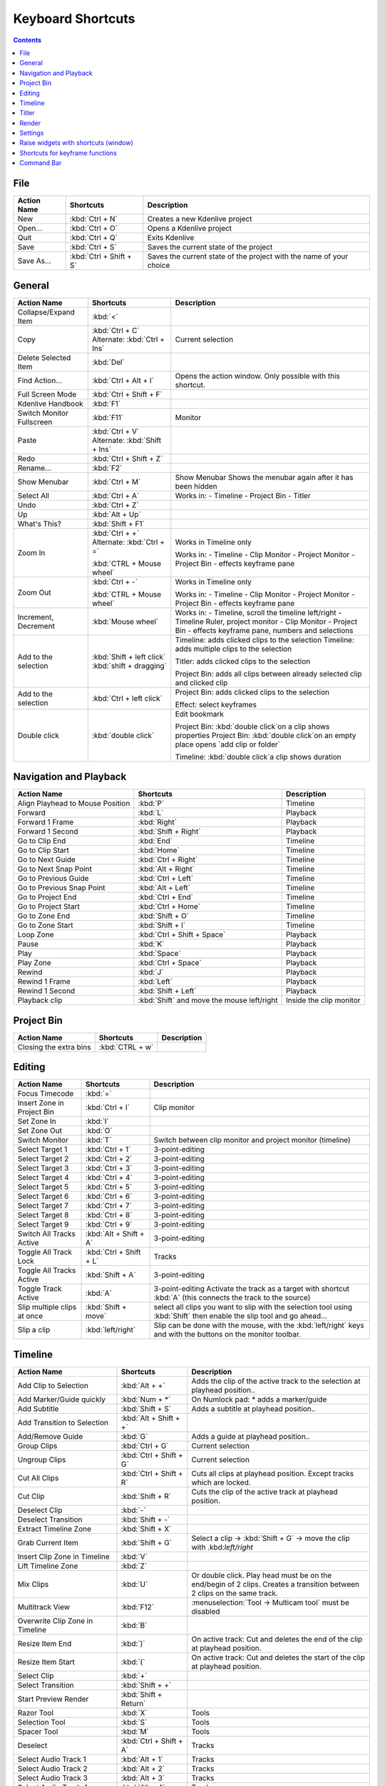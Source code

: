 .. meta::
   :description: Set your own shortcuts in Kdenlive video editor
   :keywords: KDE, Kdenlive, shortcuts, set, documentation, user manual, video editor, open source, free, learn, easy

.. metadata-placeholder

   :authors: - Annew (https://userbase.kde.org/User:Annew)
             - Claus Christensen
             - Yuri Chornoivan
             - Simon Eugster <simon.eu@gmail.com>
             - Ttguy (https://userbase.kde.org/User:Ttguy)
             - Thanks4theFish (https://userbase.kde.org/User:Thanks4theFish)
             - Bushuev (https://userbase.kde.org/User:Bushuev)
             - Eugen Mohr

   :license: Creative Commons License SA 4.0

.. _shortcuts:

Keyboard Shortcuts
==================

.. contents::



..
  Copy/paste from EXCEL sheet direct into the online converter.
  Grid tables online converter: https://www.tablesgenerator.com/text_tables 
  On top of the converter click on tab "text"
  On the bottom set "to reStructuredText syntax". Now the table header line is bold. 
  
  The base EXCEL "Shortcuts_for_Kdenlive.xlsx" is stored in folder "files"    

File 
----

+-------------+-------------------------+---------------------------------------------------------------------+
| Action Name | Shortcuts               | Description                                                         |
+=============+=========================+=====================================================================+
| New         | :kbd:`Ctrl + N`         | Creates a new Kdenlive project                                      |
+-------------+-------------------------+---------------------------------------------------------------------+
| Open...     | :kbd:`Ctrl + O`         | Opens a Kdenlive project                                            |
+-------------+-------------------------+---------------------------------------------------------------------+
| Quit        | :kbd:`Ctrl + Q`         | Exits Kdenlive                                                      |
+-------------+-------------------------+---------------------------------------------------------------------+
| Save        | :kbd:`Ctrl + S`         | Saves the current state of the project                              |
+-------------+-------------------------+---------------------------------------------------------------------+
| Save As...  | :kbd:`Ctrl + Shift + S` | Saves the current state of the project with the name of your choice |
+-------------+-------------------------+---------------------------------------------------------------------+




General
-------

+---------------------------+-------------------------------+------------------------------------------------------------------------------+
| Action Name               | Shortcuts                     | Description                                                                  |
+===========================+===============================+==============================================================================+
| Collapse/Expand Item      | :kbd:`<`                      |                                                                              |
+---------------------------+-------------------------------+------------------------------------------------------------------------------+
| Copy                      | :kbd:`Ctrl + C`               | Current   selection                                                          |
|                           | Alternate:  :kbd:`Ctrl + Ins` |                                                                              |
+---------------------------+-------------------------------+------------------------------------------------------------------------------+
| Delete Selected Item      | :kbd:`Del`                    |                                                                              |
+---------------------------+-------------------------------+------------------------------------------------------------------------------+
| Find Action…              | :kbd:`Ctrl + Alt + I`         | Opens   the action window. Only possible with this shortcut.                 |
+---------------------------+-------------------------------+------------------------------------------------------------------------------+
| Full Screen Mode          | :kbd:`Ctrl + Shift + F`       |                                                                              |
+---------------------------+-------------------------------+------------------------------------------------------------------------------+
| Kdenlive Handbook         | :kbd:`F1`                     |                                                                              |
+---------------------------+-------------------------------+------------------------------------------------------------------------------+
| Switch Monitor Fullscreen | :kbd:`F11`                    | Monitor                                                                      |
+---------------------------+-------------------------------+------------------------------------------------------------------------------+
| Paste                     | :kbd:`Ctrl + V`               |                                                                              |
|                           | Alternate: :kbd:`Shift + Ins` |                                                                              |
+---------------------------+-------------------------------+------------------------------------------------------------------------------+
| Redo                      | :kbd:`Ctrl + Shift + Z`       |                                                                              |
+---------------------------+-------------------------------+------------------------------------------------------------------------------+
| Rename...                 | :kbd:`F2`                     |                                                                              |
+---------------------------+-------------------------------+------------------------------------------------------------------------------+
| Show Menubar              | :kbd:`Ctrl + M`               | Show Menubar                                                                 |
|                           |                               | Shows the menubar again after it has been hidden                             |
+---------------------------+-------------------------------+------------------------------------------------------------------------------+
| Select All                | :kbd:`Ctrl + A`               | Works in:                                                                    |
|                           |                               | - Timeline                                                                   |
|                           |                               | - Project Bin                                                                |
|                           |                               | - Titler                                                                     |
+---------------------------+-------------------------------+------------------------------------------------------------------------------+
| Undo                      | :kbd:`Ctrl + Z`               |                                                                              |
+---------------------------+-------------------------------+------------------------------------------------------------------------------+
| Up                        | :kbd:`Alt + Up`               |                                                                              |
+---------------------------+-------------------------------+------------------------------------------------------------------------------+
| What's This?              | :kbd:`Shift + F1`             |                                                                              |
+---------------------------+-------------------------------+------------------------------------------------------------------------------+
| Zoom In                   | :kbd:`Ctrl +  +`              | Works in Timeline only                                                       |
|                           | Alternate: :kbd:`Ctrl + =`    |                                                                              |
|                           |                               |                                                                              |
|                           | :kbd:`CTRL + Mouse wheel`     | Works in:                                                                    |
|                           |                               | - Timeline                                                                   |
|                           |                               | - Clip Monitor                                                               |
|                           |                               | - Project Monitor                                                            |
|                           |                               | - Project Bin                                                                |
|                           |                               | - effects keyframe pane                                                      |
+---------------------------+-------------------------------+------------------------------------------------------------------------------+
| Zoom Out                  | :kbd:`Ctrl + -`               | Works in Timeline only                                                       |
|                           |                               |                                                                              |
|                           | :kbd:`CTRL + Mouse wheel`     | Works in:                                                                    |
|                           |                               | - Timeline                                                                   |
|                           |                               | - Clip Monitor                                                               |
|                           |                               | - Project Monitor                                                            |
|                           |                               | - Project Bin                                                                |
|                           |                               | - effects keyframe pane                                                      |
+---------------------------+-------------------------------+------------------------------------------------------------------------------+
| Increment, Decrement      | :kbd:`Mouse wheel`            | Works in:                                                                    |
|                           |                               | - Timeline, scroll the timeline left/right                                   |
|                           |                               | - Timeline Ruler,  project   monitor                                         |
|                           |                               | - Clip Monitor                                                               |
|                           |                               | - Project Bin                                                                |
|                           |                               | - effects keyframe pane, numbers and selections                              |
+---------------------------+-------------------------------+------------------------------------------------------------------------------+
| Add to the selection      | :kbd:`Shift + left click`     | Timeline: adds clicked clips to the selection                                |
|                           | :kbd:`shift + dragging`       | Timeline: adds multiple clips to the selection                               |
|                           |                               |                                                                              |
|                           |                               | Titler: adds clicked clips to the selection                                  |
|                           |                               |                                                                              |
|                           |                               | Project Bin: adds all clips between already selected clip and clicked clip   |
+---------------------------+-------------------------------+------------------------------------------------------------------------------+
| Add to the selection      | :kbd:`Ctrl + left click`      | Project Bin: adds clicked clips to the selection                             |
|                           |                               |                                                                              |
|                           |                               | Effect: select keyframes                                                     |
+---------------------------+-------------------------------+------------------------------------------------------------------------------+
| Double click              | :kbd:`double click`           | Edit bookmark                                                                |
|                           |                               |                                                                              |
|                           |                               | Project Bin: :kbd:`double click`on a clip shows properties                   |
|                           |                               | Project Bin: :kbd:`double click`on an empty place opens `add clip or folder` |
|                           |                               |                                                                              |
|                           |                               | Timeline: :kbd:`double click`a clip shows duration                           |
+---------------------------+-------------------------------+------------------------------------------------------------------------------+

   
Navigation and Playback
-----------------------

+----------------------------------+--------------------------------------------+-------------------------+
| Action Name                      | Shortcuts                                  | Description             |
+==================================+============================================+=========================+
| Align Playhead to Mouse Position | :kbd:`P`                                   | Timeline                |
+----------------------------------+--------------------------------------------+-------------------------+
| Forward                          | :kbd:`L`                                   | Playback                |
+----------------------------------+--------------------------------------------+-------------------------+
| Forward 1 Frame                  | :kbd:`Right`                               | Playback                |
+----------------------------------+--------------------------------------------+-------------------------+
| Forward 1 Second                 | :kbd:`Shift + Right`                       | Playback                |
+----------------------------------+--------------------------------------------+-------------------------+
| Go to Clip End                   | :kbd:`End`                                 | Timeline                |
+----------------------------------+--------------------------------------------+-------------------------+
| Go to Clip Start                 | :kbd:`Home`                                | Timeline                |
+----------------------------------+--------------------------------------------+-------------------------+
| Go to Next Guide                 | :kbd:`Ctrl + Right`                        | Timeline                |
+----------------------------------+--------------------------------------------+-------------------------+
| Go to Next Snap Point            | :kbd:`Alt + Right`                         | Timeline                |
+----------------------------------+--------------------------------------------+-------------------------+
| Go to Previous Guide             | :kbd:`Ctrl + Left`                         | Timeline                |
+----------------------------------+--------------------------------------------+-------------------------+
| Go to Previous Snap Point        | :kbd:`Alt + Left`                          | Timeline                |
+----------------------------------+--------------------------------------------+-------------------------+
| Go to Project End                | :kbd:`Ctrl + End`                          | Timeline                |
+----------------------------------+--------------------------------------------+-------------------------+
| Go to Project Start              | :kbd:`Ctrl + Home`                         | Timeline                |
+----------------------------------+--------------------------------------------+-------------------------+
| Go to Zone End                   | :kbd:`Shift + O`                           | Timeline                |
+----------------------------------+--------------------------------------------+-------------------------+
| Go to Zone Start                 | :kbd:`Shift + I`                           | Timeline                |
+----------------------------------+--------------------------------------------+-------------------------+
| Loop Zone                        | :kbd:`Ctrl + Shift + Space`                | Playback                |
+----------------------------------+--------------------------------------------+-------------------------+
| Pause                            | :kbd:`K`                                   | Playback                |
+----------------------------------+--------------------------------------------+-------------------------+
| Play                             | :kbd:`Space`                               | Playback                |
+----------------------------------+--------------------------------------------+-------------------------+
| Play Zone                        | :kbd:`Ctrl + Space`                        | Playback                |
+----------------------------------+--------------------------------------------+-------------------------+
| Rewind                           | :kbd:`J`                                   | Playback                |
+----------------------------------+--------------------------------------------+-------------------------+
| Rewind 1 Frame                   | :kbd:`Left`                                | Playback                |
+----------------------------------+--------------------------------------------+-------------------------+
| Rewind 1 Second                  | :kbd:`Shift + Left`                        | Playback                |
+----------------------------------+--------------------------------------------+-------------------------+
| Playback clip                    | :kbd:`Shift` and move the mouse left/right | Inside the clip monitor |
+----------------------------------+--------------------------------------------+-------------------------+

Project Bin
-----------

+------------------------+-----------------+-------------+
| Action Name            | Shortcuts       | Description |
+========================+=================+=============+
| Closing the extra bins | :kbd:`CTRL + w` |             |
+------------------------+-----------------+-------------+



Editing
-------

+-----------------------------+-------------------------+----------------------------------------------------------------------------------------------------------------------+
| Action Name                 | Shortcuts               | Description                                                                                                          |
+=============================+=========================+======================================================================================================================+
| Focus Timecode              | :kbd:`=`                |                                                                                                                      |
+-----------------------------+-------------------------+----------------------------------------------------------------------------------------------------------------------+
| Insert Zone in Project Bin  | :kbd:`Ctrl + I`         | Clip monitor                                                                                                         |
+-----------------------------+-------------------------+----------------------------------------------------------------------------------------------------------------------+
| Set Zone In                 | :kbd:`I`                |                                                                                                                      |
+-----------------------------+-------------------------+----------------------------------------------------------------------------------------------------------------------+
| Set Zone Out                | :kbd:`O`                |                                                                                                                      |
+-----------------------------+-------------------------+----------------------------------------------------------------------------------------------------------------------+
| Switch Monitor              | :kbd:`T`                | Switch between clip monitor and project monitor (timeline)                                                           |
+-----------------------------+-------------------------+----------------------------------------------------------------------------------------------------------------------+
| Select Target 1             | :kbd:`Ctrl + 1`         | 3-point-editing                                                                                                      |
+-----------------------------+-------------------------+----------------------------------------------------------------------------------------------------------------------+
| Select Target 2             | :kbd:`Ctrl + 2`         | 3-point-editing                                                                                                      |
+-----------------------------+-------------------------+----------------------------------------------------------------------------------------------------------------------+
| Select Target 3             | :kbd:`Ctrl + 3`         | 3-point-editing                                                                                                      |
+-----------------------------+-------------------------+----------------------------------------------------------------------------------------------------------------------+
| Select Target 4             | :kbd:`Ctrl + 4`         | 3-point-editing                                                                                                      |
+-----------------------------+-------------------------+----------------------------------------------------------------------------------------------------------------------+
| Select Target 5             | :kbd:`Ctrl + 5`         | 3-point-editing                                                                                                      |
+-----------------------------+-------------------------+----------------------------------------------------------------------------------------------------------------------+
| Select Target 6             | :kbd:`Ctrl + 6`         | 3-point-editing                                                                                                      |
+-----------------------------+-------------------------+----------------------------------------------------------------------------------------------------------------------+
| Select Target 7             | :kbd:`Ctrl + 7`         | 3-point-editing                                                                                                      |
+-----------------------------+-------------------------+----------------------------------------------------------------------------------------------------------------------+
| Select Target 8             | :kbd:`Ctrl + 8`         | 3-point-editing                                                                                                      |
+-----------------------------+-------------------------+----------------------------------------------------------------------------------------------------------------------+
| Select Target 9             | :kbd:`Ctrl + 9`         | 3-point-editing                                                                                                      |
+-----------------------------+-------------------------+----------------------------------------------------------------------------------------------------------------------+
| Switch All Tracks Active    | :kbd:`Alt + Shift + A`  | 3-point-editing                                                                                                      |
+-----------------------------+-------------------------+----------------------------------------------------------------------------------------------------------------------+
| Toggle All Track Lock       | :kbd:`Ctrl + Shift + L` | Tracks                                                                                                               |
+-----------------------------+-------------------------+----------------------------------------------------------------------------------------------------------------------+
| Toggle All Tracks Active    | :kbd:`Shift + A`        | 3-point-editing                                                                                                      |
+-----------------------------+-------------------------+----------------------------------------------------------------------------------------------------------------------+
| Toggle Track Active         | :kbd:`A`                | 3-point-editing                                                                                                      |
|                             |                         | Activate the track as a target with shortcut :kbd:`A` (this connects the track to the source)                        |
+-----------------------------+-------------------------+----------------------------------------------------------------------------------------------------------------------+
| Slip multiple clips at once | :kbd:`Shift + move`     | select all clips you want to slip with the selection tool using :kbd:`Shift` then enable the slip tool and go ahead… |
+-----------------------------+-------------------------+----------------------------------------------------------------------------------------------------------------------+
| Slip a clip                 | :kbd:`left/right`       | Slip can be done with the mouse, with the :kbd:`left/right` keys and with the buttons on the monitor toolbar.        |
+-----------------------------+-------------------------+----------------------------------------------------------------------------------------------------------------------+

Timeline
--------

+------------------------------------------------+-----------------------------+------------------------------------------------------------------------------+
| Action Name                                    | Shortcuts                   | Description                                                                  |
+================================================+=============================+==============================================================================+
| Add Clip to Selection                          | :kbd:`Alt + +`              | Adds the clip of the active track to the selection at playhead position..    |
+------------------------------------------------+-----------------------------+------------------------------------------------------------------------------+
| Add Marker/Guide quickly                       | :kbd:`Num + *`              | On Numlock pad: * adds a marker/guide                                        |
+------------------------------------------------+-----------------------------+------------------------------------------------------------------------------+
| Add Subtitle                                   | :kbd:`Shift + S`            | Adds a subtitle at playhead position..                                       |
+------------------------------------------------+-----------------------------+------------------------------------------------------------------------------+
| Add Transition to Selection                    | :kbd:`Alt + Shift +  +`     |                                                                              |
+------------------------------------------------+-----------------------------+------------------------------------------------------------------------------+
| Add/Remove Guide                               | :kbd:`G`                    | Adds a guide at playhead position..                                          |
+------------------------------------------------+-----------------------------+------------------------------------------------------------------------------+
| Group Clips                                    | :kbd:`Ctrl + G`             | Current selection                                                            |
+------------------------------------------------+-----------------------------+------------------------------------------------------------------------------+
| Ungroup Clips                                  | :kbd:`Ctrl + Shift + G`     | Current selection                                                            |
+------------------------------------------------+-----------------------------+------------------------------------------------------------------------------+
| Cut All Clips                                  | :kbd:`Ctrl + Shift + R`     | Cuts all clips at playhead position. Except tracks which are locked.         |
+------------------------------------------------+-----------------------------+------------------------------------------------------------------------------+
| Cut Clip                                       | :kbd:`Shift + R`            | Cuts the clip of the active track at playhead position.                      |
+------------------------------------------------+-----------------------------+------------------------------------------------------------------------------+
| Deselect Clip                                  | :kbd:`-`                    |                                                                              |
+------------------------------------------------+-----------------------------+------------------------------------------------------------------------------+
| Deselect Transition                            | :kbd:`Shift + -`            |                                                                              |
+------------------------------------------------+-----------------------------+------------------------------------------------------------------------------+
| Extract Timeline Zone                          | :kbd:`Shift + X`            |                                                                              |
+------------------------------------------------+-----------------------------+------------------------------------------------------------------------------+
| Grab Current Item                              | :kbd:`Shift + G`            | Select a clip -> :kbd:`Shift + G` -> move the clip with .kbd:`left/right`    |
+------------------------------------------------+-----------------------------+------------------------------------------------------------------------------+
| Insert Clip Zone in Timeline                   | :kbd:`V`                    |                                                                              |
+------------------------------------------------+-----------------------------+------------------------------------------------------------------------------+
| Lift Timeline Zone                             | :kbd:`Z`                    |                                                                              |
+------------------------------------------------+-----------------------------+------------------------------------------------------------------------------+
| Mix Clips                                      | :kbd:`U`                    | Or double click. Play head must be on the end/begin of 2 clips.              |
|                                                |                             | Creates a transition between 2 clips on the same track.                      |
+------------------------------------------------+-----------------------------+------------------------------------------------------------------------------+
| Multitrack View                                | :kbd:`F12`                  | :menuselection:`Tool -> Multicam tool` must be disabled                      |
+------------------------------------------------+-----------------------------+------------------------------------------------------------------------------+
| Overwrite Clip Zone in Timeline                | :kbd:`B`                    |                                                                              |
+------------------------------------------------+-----------------------------+------------------------------------------------------------------------------+
| Resize Item End                                | :kbd:`)`                    | On active track: Cut and deletes the end of the clip at playhead position.   |
+------------------------------------------------+-----------------------------+------------------------------------------------------------------------------+
| Resize Item Start                              | :kbd:`(`                    | On active track: Cut and deletes the start of the clip at playhead position. |
+------------------------------------------------+-----------------------------+------------------------------------------------------------------------------+
| Select Clip                                    | :kbd:`+`                    |                                                                              |
+------------------------------------------------+-----------------------------+------------------------------------------------------------------------------+
| Select Transition                              | :kbd:`Shift +  +`           |                                                                              |
+------------------------------------------------+-----------------------------+------------------------------------------------------------------------------+
| Start Preview Render                           | :kbd:`Shift + Return`       |                                                                              |
+------------------------------------------------+-----------------------------+------------------------------------------------------------------------------+
| Razor Tool                                     | :kbd:`X`                    | Tools                                                                        |
+------------------------------------------------+-----------------------------+------------------------------------------------------------------------------+
| Selection Tool                                 | :kbd:`S`                    | Tools                                                                        |
+------------------------------------------------+-----------------------------+------------------------------------------------------------------------------+
| Spacer Tool                                    | :kbd:`M`                    | Tools                                                                        |
+------------------------------------------------+-----------------------------+------------------------------------------------------------------------------+
| Deselect                                       | :kbd:`Ctrl + Shift + A`     | Tracks                                                                       |
+------------------------------------------------+-----------------------------+------------------------------------------------------------------------------+
| Select Audio Track 1                           | :kbd:`Alt + 1`              | Tracks                                                                       |
+------------------------------------------------+-----------------------------+------------------------------------------------------------------------------+
| Select Audio Track 2                           | :kbd:`Alt + 2`              | Tracks                                                                       |
+------------------------------------------------+-----------------------------+------------------------------------------------------------------------------+
| Select Audio Track 3                           | :kbd:`Alt + 3`              | Tracks                                                                       |
+------------------------------------------------+-----------------------------+------------------------------------------------------------------------------+
| Select Audio Track 4                           | :kbd:`Alt + 4`              | Tracks                                                                       |
+------------------------------------------------+-----------------------------+------------------------------------------------------------------------------+
| Select Audio Track 5                           | :kbd:`Alt + 5`              | Tracks                                                                       |
+------------------------------------------------+-----------------------------+------------------------------------------------------------------------------+
| Select Audio Track 6                           | :kbd:`Alt + 6`              | Tracks                                                                       |
+------------------------------------------------+-----------------------------+------------------------------------------------------------------------------+
| Select Audio Track 7                           | :kbd:`Alt + 7`              | Tracks                                                                       |
+------------------------------------------------+-----------------------------+------------------------------------------------------------------------------+
| Select Audio Track 8                           | :kbd:`Alt + 8`              | Tracks                                                                       |
+------------------------------------------------+-----------------------------+------------------------------------------------------------------------------+
| Select Audio Track 9                           | :kbd:`Alt + 9`              | Tracks                                                                       |
+------------------------------------------------+-----------------------------+------------------------------------------------------------------------------+
| Select Video Track 1                           | :kbd:`1`                    | Track selection in general and for 3-point-editing                           |
|                                                |                             |                                                                              |
|                                                |                             | Multicam tool: You trim the clips in the desired track while the timeline    |
|                                                |                             | is playing                                                                   |
+------------------------------------------------+-----------------------------+------------------------------------------------------------------------------+
| Select Video Track 2                           | :kbd:`2`                    | Track selection in general and for 3-point-editing                           |
|                                                |                             |                                                                              |
|                                                |                             | Multicam tool: You trim the clips in the desired track while the timeline    |
|                                                |                             | is playing                                                                   |
+------------------------------------------------+-----------------------------+------------------------------------------------------------------------------+
| Select Video Track 3                           | :kbd:`3`                    | Track selection in general and for 3-point-editing                           |
|                                                |                             |                                                                              |
|                                                |                             | Multicam tool: You trim the clips in the desired track while the timeline    |
|                                                |                             | is playing                                                                   |
+------------------------------------------------+-----------------------------+------------------------------------------------------------------------------+
| Select Video Track 4                           | :kbd:`4`                    | Track selection in general and for 3-point-editing                           |
|                                                |                             |                                                                              |
|                                                |                             | Multicam tool: You trim the clips in the desired track while the timeline    |
|                                                |                             | is playing                                                                   |
+------------------------------------------------+-----------------------------+------------------------------------------------------------------------------+
| Select Video Track 5                           | :kbd:`5`                    | Track selection in general and for 3-point-editing                           |
|                                                |                             |                                                                              |
|                                                |                             | Multicam tool: You trim the clips in the desired track while the timeline    |
|                                                |                             | is playing                                                                   |
+------------------------------------------------+-----------------------------+------------------------------------------------------------------------------+
| Select Video Track 6                           | :kbd:`6`                    | Track selection in general and for 3-point-editing                           |
|                                                |                             |                                                                              |
|                                                |                             | Multicam tool: You trim the clips in the desired track while the timeline    |
|                                                |                             | is playing                                                                   |
+------------------------------------------------+-----------------------------+------------------------------------------------------------------------------+
| Select Video Track 7                           | :kbd:`7`                    | Track selection in general and for 3-point-editing                           |
|                                                |                             |                                                                              |
|                                                |                             | Multicam tool: You trim the clips in the desired track while the timeline    |
|                                                |                             | is playing                                                                   |
+------------------------------------------------+-----------------------------+------------------------------------------------------------------------------+
| Select Video Track 8                           | :kbd:`8`                    | Track selection in general and for 3-point-editing                           |
|                                                |                             |                                                                              |
|                                                |                             | Multicam tool: You trim the clips in the desired track while the timeline    |
|                                                |                             | is playing                                                                   |
+------------------------------------------------+-----------------------------+------------------------------------------------------------------------------+
| Select Video Track 9                           | :kbd:`9`                    | Track selection in general and for 3-point-editing                           |
|                                                |                             |                                                                              |
|                                                |                             | Multicam tool: You trim the clips in the desired track while the timeline    |
|                                                |                             | is playing                                                                   |
+------------------------------------------------+-----------------------------+------------------------------------------------------------------------------+
| Switch Track Target Audio Stream               | :kbd:`'`                    | Tracks                                                                       |
+------------------------------------------------+-----------------------------+------------------------------------------------------------------------------+
| Toggle Track Disabled                          | :kbd:`Shift + H`            | Tracks                                                                       |
+------------------------------------------------+-----------------------------+------------------------------------------------------------------------------+
| Toggle Track Lock                              | :kbd:`Shift + L`            | Tracks                                                                       |
+------------------------------------------------+-----------------------------+------------------------------------------------------------------------------+
| Toggle Track Target                            | :kbd:`Shift + T`            | 3-point-editing                                                              |
|                                                |                             |                                                                              |
|                                                |                             | Select a video or audio track in the timeline (up/down arrow key) and set    |
|                                                |                             | it as source with :kbd:`Shift + T`.                                          |
+------------------------------------------------+-----------------------------+------------------------------------------------------------------------------+
| Resize only audio or video part of a clip      | :kbd:`Shift + resize`       | Only possible with keyboard                                                  |
+------------------------------------------------+-----------------------------+------------------------------------------------------------------------------+
| Move audio or video part to another            | :kbd:`Alt + move`           | Only possible with keyboard                                                  |
| track independently.                           |                             |                                                                              |
+------------------------------------------------+-----------------------------+------------------------------------------------------------------------------+
| Adjust the speed of a clip                     | :kbd:`Ctrl + dragging`      | Only possible with keyboard                                                  |
+------------------------------------------------+-----------------------------+------------------------------------------------------------------------------+
| Return from any tools back to Selection tool.  | :kbd:`ESC`:                 | Only possible with keyboard                                                  |
+------------------------------------------------+-----------------------------+------------------------------------------------------------------------------+
| Tracks resized simultaneously                  | :kbd:`Shift + dragging`     | Either for video or audio tracks.                                            |
+------------------------------------------------+-----------------------------+------------------------------------------------------------------------------+
| Tracks resized simultaneously to normal        | :kbd:`Shift + double click` | Normalize track hight either for video or audio tracks.                      |
+------------------------------------------------+-----------------------------+------------------------------------------------------------------------------+
| Track selection                                | :kbd:`up/down`              |                                                                              |
+------------------------------------------------+-----------------------------+------------------------------------------------------------------------------+

Titler
------

+----------------------------------------+--------------------+-----------------------------------------------------------------+
| Action Name                            | Shortcuts          | Description                                                     |
+========================================+====================+=================================================================+
| Add text                               | :kbd:`Alt + T`     | Click on the canvas to add text                                 |
+----------------------------------------+--------------------+-----------------------------------------------------------------+
| Add rectangle                          | :kbd:`Alt + R`     | Drag the mouse to draw a rectangle                              |
+----------------------------------------+--------------------+-----------------------------------------------------------------+
| Add ellipse                            | :kbd:`Alt + E`     | Drag the mouse to draw a ellipse.                               |
+----------------------------------------+--------------------+-----------------------------------------------------------------+
| Insert an image                        | :kbd:`Alt + I`     | Insert an image                                                 |
+----------------------------------------+--------------------+-----------------------------------------------------------------+
| Back to selection tool                 | :kbd:`Alt + S`     |                                                                 |
+----------------------------------------+--------------------+-----------------------------------------------------------------+
| Move selected items vertical only.     | :kbd:`Shift`       | Hold :kbd:`Shift` moves selected items vertical only.           |
+----------------------------------------+--------------------+-----------------------------------------------------------------+
| Move selected items horizontally only. | :kbd:`Shift + Alt` | Hold :kbd:`Shift + Alt` moves selected items horizontally only. |
+----------------------------------------+--------------------+-----------------------------------------------------------------+

Render
------

+-------------+----------------------+--------------------------+
| Action Name | Shortcuts            | Description              |
+=============+======================+==========================+
| Render…     | :kbd:`Ctrl + Return` | Opens the Render window. |
+-------------+----------------------+--------------------------+

Settings
--------

+---------------------------------+-------------------------+----------------------------+
| Action Name                     | Shortcuts               | Description                |
+=================================+=========================+============================+
| Configure Kdenlive...           | :kbd:`Ctrl + Shift + ,` | Opens the configure window |
+---------------------------------+-------------------------+----------------------------+
| Configure Keyboard Shortcuts... | :kbd:`Ctrl + Alt + ,`   | Opens the shotcut window   |
+---------------------------------+-------------------------+----------------------------+


Raise widgets with shortcuts (window)
-------------------------------------


.. versionadded:: 21.08.0
  
With the word "raise" you see all dock widgets (window) on which you can assign shortcuts to raise dock widgets (window). The actions are called like "Raise Project Bin".


.. figure:: /images/shortcuts_still.png
   :width: 100%
   :target: ../_images/shortcuts.gif
   :alt: shortcuts

   Click on image to start the animation.
  


Shortcuts for keyframe functions
--------------------------------


.. versionadded:: 21.08.0

Allow assigning shortcuts to 3 keyframe functions: *Add/Remove Keyframe*, *Go to next keyframe* and *Go to previous keyframe*.
Click on the clip and you can add/remove keyframe by shortcut.


.. image:: /images/shortcut-keyframe.gif
   :width: 100%
   :alt: shortcuts keyframe
  


Command Bar
-----------


.. versionadded:: 21.08.0

The command bar allows to easily searching for any action in Kdenlive like changing themes, adding effects, opening files and more. It can be accessed with the shortcut: Ctrl + Alt + i. The shortcut is defined by KDE-Framework, so do not change it. (This feature requires KDE Frameworks lib version 5.83).


.. image:: /images/searchbar.gif
   :width: 100%
   :alt: searchbar
  
